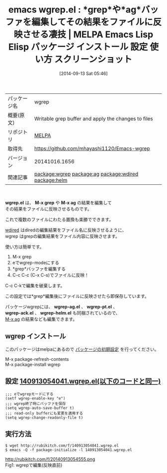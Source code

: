 #+BLOG: rubikitch
#+POSTID: 345
#+DATE: [2014-09-13 Sat 05:46]
#+PERMALINK: wgrep
#+OPTIONS: toc:nil num:nil todo:nil pri:nil tags:nil ^:nil \n:t
#+ISPAGE: nil
#+DESCRIPTION:
# (progn (erase-buffer)(find-file-hook--org2blog/wp-mode))
#+BLOG: rubikitch
#+CATEGORY: Emacs
#+EL_PKG_NAME: wgrep
#+EL_TAGS: emacs, emacs lisp %p, elisp %p, emacs %f %p, emacs %p 使い方, emacs %p 設定, emacs パッケージ %p, emacs %p スクリーンショット, emacs 置換 検索, emacs 正規表現置換, emacs grep ag pt, package:wgrep-ag, package:wgrep-pt, package:wgrep-helm, package:wgrep-ack, relate:ag, relate:wdired, emacs grep 編集, emacs ag 編集, emacs ack 編集, relate:helm
#+EL_TITLE: Emacs Lisp Elisp パッケージ インストール 設定 使い方 スクリーンショット
#+EL_TITLE0: *grep*や*ag*バッファを編集してその結果をファイルに反映させる凄技
#+begin: org2blog
#+DESCRIPTION: MELPAのEmacs Lispパッケージwgrepの紹介
#+MYTAGS: package:wgrep, emacs 使い方, emacs コマンド, emacs, emacs lisp wgrep, elisp wgrep, emacs melpa wgrep, emacs wgrep 使い方, emacs wgrep 設定, emacs パッケージ wgrep, emacs wgrep スクリーンショット, emacs 置換 検索, emacs 正規表現置換, emacs grep ag pt, package:wgrep-ag, package:wgrep-pt, package:wgrep-helm, package:wgrep-ack, relate:ag, relate:wdired, emacs grep 編集, emacs ag 編集, emacs ack 編集, relate:helm
#+TITLE: emacs wgrep.el : *grep*や*ag*バッファを編集してその結果をファイルに反映させる凄技 | MELPA Emacs Lisp Elisp パッケージ インストール 設定 使い方 スクリーンショット
#+BEGIN_HTML
<table>
<tr><td>パッケージ名</td><td>wgrep</td></tr>
<tr><td>概要(原文)</td><td>Writable grep buffer and apply the changes to files</td></tr>
<tr><td>リポジトリ</td><td><a href="http://melpa.org/">MELPA</a></td></tr>
<tr><td>取得先</td><td><a href="https://github.com/mhayashi1120/Emacs-wgrep">https://github.com/mhayashi1120/Emacs-wgrep</a></td></tr>
<tr><td>バージョン</td><td>20141016.1656</td></tr>
<tr><td>関連記事</td><td><a href="http://rubikitch.com/tag/package:wgrep/">package:wgrep</a> <a href="http://rubikitch.com/tag/package:ag/">package:ag</a> <a href="http://rubikitch.com/tag/package:wdired/">package:wdired</a> <a href="http://rubikitch.com/tag/package:helm/">package:helm</a></td></tr>
</table>
<br />
#+END_HTML
*wgrep.el* は、 *M-x grep* や *M-x ag* の結果を編集して
その結果をファイルに反映させるものです。

これで複数のファイルにわたる置換も楽勝でできます。

[[http://rubikitch.com/2014/08/23/wdired/][wdired]] はdiredの編集結果をファイル名に反映させるように、
wgrep はgrepの編集結果をファイル内容に反映させます。

使い方は簡単です。

1. M-x grep
2. eでwgrep-modeにする
3. *grep*バッファを編集する
4. C-c C-c (C-x C-s)でファイルに反映！

C-c C-kで編集を破棄します。

この設定では*grep*編集後にファイルに反映させたら即保存しています。


パッケージwgrepには、 *wgrep-ag.el* 、 *wgrep-pt.el* 、
*wgrep-ack.el* 、 *wgrep-helm.el* も同梱されているので、
[[http://rubikitch.com/2014/09/12/ag/][M-x ag]] の結果なども編集できます。
** wgrep インストール
このパッケージはmelpaにあるので [[http://rubikitch.com/package-initialize][パッケージの初期設定]] を行ってください。

M-x package-refresh-contents
M-x package-install wgrep


#+end:
** 概要                                                             :noexport:
*wgrep.el* は、 *M-x grep* や *M-x ag* の結果を編集して
その結果をファイルに反映させるものです。

これで複数のファイルにわたる置換も楽勝でできます。

[[http://rubikitch.com/2014/08/23/wdired/][wdired]] はdiredの編集結果をファイル名に反映させるように、
wgrep はgrepの編集結果をファイル内容に反映させます。

使い方は簡単です。

1. M-x grep
2. eでwgrep-modeにする
3. *grep*バッファを編集する
4. C-c C-c (C-x C-s)でファイルに反映！

C-c C-kで編集を破棄します。

この設定では*grep*編集後にファイルに反映させたら即保存しています。


パッケージwgrepには、 *wgrep-ag.el* 、 *wgrep-pt.el* 、
*wgrep-ack.el* 、 *wgrep-helm.el* も同梱されているので、
[[http://rubikitch.com/2014/09/12/ag/][M-x ag]] の結果なども編集できます。
** 設定 [[http://rubikitch.com/f/140913054041.wgrep.el][140913054041.wgrep.el(以下のコードと同一)]]
#+BEGIN: include :file "/r/sync/junk/140913/140913054041.wgrep.el"
#+BEGIN_SRC fundamental
;;; eでwgrepモードにする
(setf wgrep-enable-key "e")
;;; wgrep終了時にバッファを保存
(setq wgrep-auto-save-buffer t)
;;; read-only bufferにも変更を適用する
(setq wgrep-change-readonly-file t)
#+END_SRC

#+END:

** 実行方法
#+BEGIN_EXAMPLE
$ wget http://rubikitch.com/f/140913054041.wgrep.el
$ emacs -Q -f package-initialize -l 140913054041.wgrep.el
#+END_EXAMPLE


# (progn (forward-line 1)(shell-command "screenshot-time.rb org_template" t))
http://rubikitch.com/f/20140913054555.png
Fig1: wgrepで編集(反映直前)
